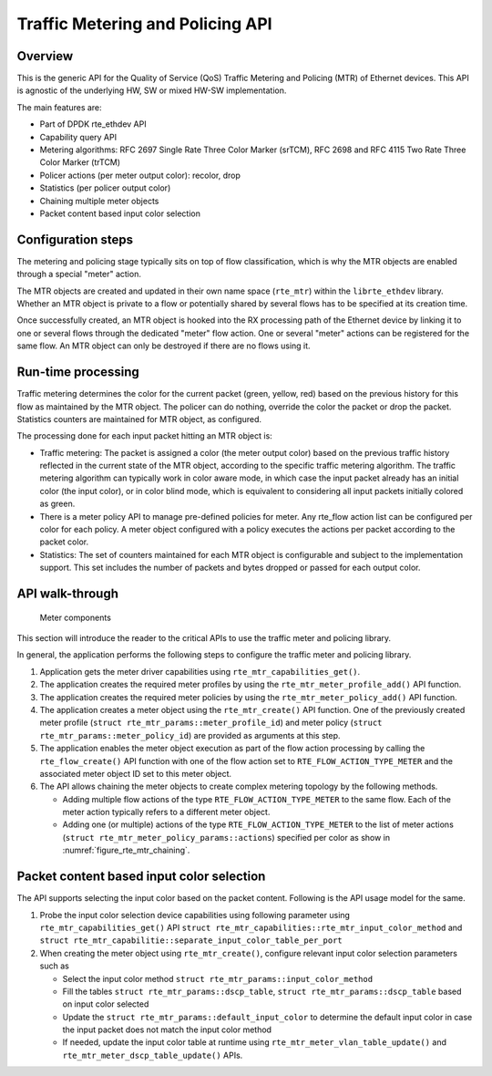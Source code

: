 ..  SPDX-License-Identifier: BSD-3-Clause
    Copyright(c) 2017 Intel Corporation.

Traffic Metering and Policing API
=================================


Overview
--------

This is the generic API for the Quality of Service (QoS) Traffic Metering and
Policing (MTR) of Ethernet devices. This API is agnostic of the underlying HW,
SW or mixed HW-SW implementation.

The main features are:

* Part of DPDK rte_ethdev API
* Capability query API
* Metering algorithms: RFC 2697 Single Rate Three Color Marker (srTCM), RFC 2698
  and RFC 4115 Two Rate Three Color Marker (trTCM)
* Policer actions (per meter output color): recolor, drop
* Statistics (per policer output color)
* Chaining multiple meter objects
* Packet content based input color selection

Configuration steps
-------------------

The metering and policing stage typically sits on top of flow classification,
which is why the MTR objects are enabled through a special "meter" action.

The MTR objects are created and updated in their own name space (``rte_mtr``)
within the ``librte_ethdev`` library. Whether an MTR object is private to a
flow or potentially shared by several flows has to be specified at its
creation time.

Once successfully created, an MTR object is hooked into the RX processing path
of the Ethernet device by linking it to one or several flows through the
dedicated "meter" flow action. One or several "meter" actions can be registered
for the same flow. An MTR object can only be destroyed if there are no flows
using it.

Run-time processing
-------------------

Traffic metering determines the color for the current packet (green, yellow,
red) based on the previous history for this flow as maintained by the MTR
object. The policer can do nothing, override the color the packet or drop the
packet. Statistics counters are maintained for MTR object, as configured.

The processing done for each input packet hitting an MTR object is:

* Traffic metering: The packet is assigned a color (the meter output color)
  based on the previous traffic history reflected in the current state of the
  MTR object, according to the specific traffic metering algorithm. The
  traffic metering algorithm can typically work in color aware mode, in which
  case the input packet already has an initial color (the input color), or in
  color blind mode, which is equivalent to considering all input packets
  initially colored as green.

* There is a meter policy API to manage pre-defined policies for meter.
  Any rte_flow action list can be configured per color for each policy.
  A meter object configured with a policy executes the actions per packet
  according to the packet color.

* Statistics: The set of counters maintained for each MTR object is
  configurable and subject to the implementation support. This set includes
  the number of packets and bytes dropped or passed for each output color.

API walk-through
----------------

.. _figure_rte_mtr_chaining:

.. figure:: img/rte_mtr_meter_chaining.*

   Meter components

This section will introduce the reader to the critical APIs to use
the traffic meter and policing library.

In general, the application performs the following steps to configure the
traffic meter and policing library.

#. Application gets the meter driver capabilities using ``rte_mtr_capabilities_get()``.
#. The application creates the required meter profiles by using the
   ``rte_mtr_meter_profile_add()`` API function.
#. The application creates the required meter policies by using the
   ``rte_mtr_meter_policy_add()`` API function.
#. The application creates a meter object using the ``rte_mtr_create()`` API
   function. One of the previously created meter profile
   (``struct rte_mtr_params::meter_profile_id``) and meter policy
   (``struct rte_mtr_params::meter_policy_id``) are provided as arguments
   at this step.
#. The application enables the meter object execution as part of the flow action
   processing by calling the ``rte_flow_create()`` API function with one of the
   flow action set to ``RTE_FLOW_ACTION_TYPE_METER`` and the associated
   meter object ID set to this meter object.
#. The API allows chaining the meter objects to create complex metering topology
   by the following methods.

   * Adding multiple flow actions of the type ``RTE_FLOW_ACTION_TYPE_METER`` to
     the same flow.
     Each of the meter action typically refers to a different meter object.

   * Adding one (or multiple) actions of the type ``RTE_FLOW_ACTION_TYPE_METER``
     to the list of meter actions (``struct rte_mtr_meter_policy_params::actions``)
     specified per color as show in :numref:`figure_rte_mtr_chaining`.

Packet content based input color selection
------------------------------------------

The API supports selecting the input color based on the packet content.
Following is the API usage model for the same.

#. Probe the input color selection device capabilities using following
   parameter using ``rte_mtr_capabilities_get()`` API
   ``struct rte_mtr_capabilities::rte_mtr_input_color_method`` and
   ``struct rte_mtr_capabilitie::separate_input_color_table_per_port``
#. When creating the meter object using ``rte_mtr_create()``, configure
   relevant input color selection parameters such as

   * Select the input color method ``struct rte_mtr_params::input_color_method``

   * Fill the tables ``struct rte_mtr_params::dscp_table``,
     ``struct rte_mtr_params::dscp_table`` based on input color selected

   * Update the ``struct rte_mtr_params::default_input_color`` to determine
     the default input color in case the input packet does not match
     the input color method

   * If needed, update the input color table at runtime using
     ``rte_mtr_meter_vlan_table_update()`` and ``rte_mtr_meter_dscp_table_update()``
     APIs.
